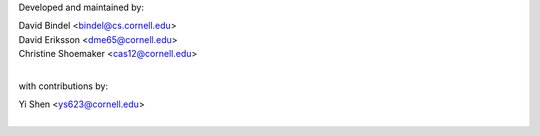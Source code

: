 Developed and maintained by:

|  David Bindel <bindel@cs.cornell.edu>
|  David Eriksson <dme65@cornell.edu>
|  Christine Shoemaker <cas12@cornell.edu>
|
with contributions by:

|  Yi Shen <ys623@cornell.edu>
|
